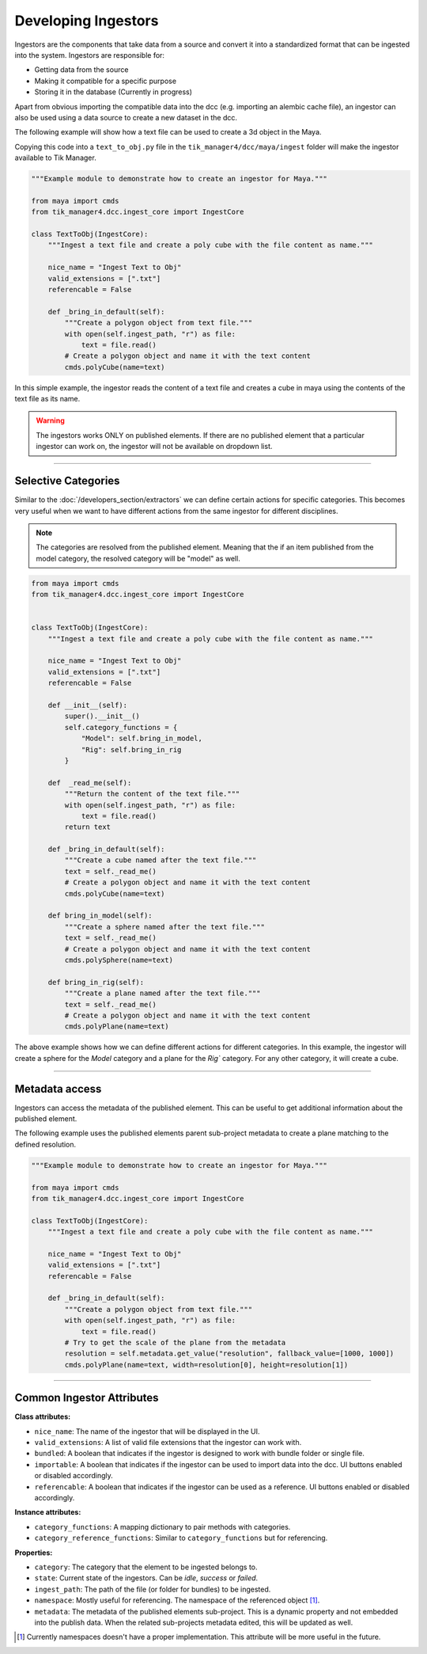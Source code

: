 Developing Ingestors
====================

Ingestors are the components that take data from a source and convert it into a
standardized format that can be ingested into the system. Ingestors are
responsible for:

- Getting data from the source
- Making it compatible for a specific purpose
- Storing it in the database (Currently in progress)

Apart from obvious importing the compatible data into the dcc (e.g. importing an alembic cache file),
an ingestor can also be used using a data source to create a new dataset in the dcc.

The following example will show how a text file can be used to create a 3d object in the Maya.

Copying this code into a ``text_to_obj.py`` file in the ``tik_manager4/dcc/maya/ingest`` folder will make the ingestor available to Tik Manager.

.. code-block:: python

    """Example module to demonstrate how to create an ingestor for Maya."""

    from maya import cmds
    from tik_manager4.dcc.ingest_core import IngestCore

    class TextToObj(IngestCore):
        """Ingest a text file and create a poly cube with the file content as name."""

        nice_name = "Ingest Text to Obj"
        valid_extensions = [".txt"]
        referencable = False

        def _bring_in_default(self):
            """Create a polygon object from text file."""
            with open(self.ingest_path, "r") as file:
                text = file.read()
            # Create a polygon object and name it with the text content
            cmds.polyCube(name=text)

In this simple example, the ingestor reads the content of a text file and creates a cube in maya using the
contents of the text file as its name.

.. warning:: 

    The ingestors works ONLY on published elements. If there are no published element that a particular
    ingestor can work on, the ingestor will not be available on dropdown list.

.. collapse:: Detailed Explanation

    Every ingestor must inherit the ``IngestCore`` class. This class provides the basic functionality for the ingestor to work.

    .. code:: python

        from tik_manager4.dcc.ingest_core import IngestCore

    We define the ``nice_name`` attribute to give a human-readable name to the ingestor. This name will be displayed in the UI.

    .. code:: python

        nice_name = "Ingest Text to Obj"

    Valid extensions is the most important attribute of an ingestor. Without a valid extension, Tik Manager cannot resolve the
    appropriate ingestor for a publish element. There can as many valid extensions as needed. For example, a single ingestor
    can import ``.abc``, ``.fbx`` and ``.usd`` files.

    .. code:: python

        valid_extensions = [".txt"]

    ``referencable`` attribute tells the UI to enable or disable the reference functionality.

    .. code:: python

        referencable = False

    We override the ``_bring_in_default``. This method is the main method of the ingestor which is called when the ingestor is triggered.

    .. code:: python

        def _bring_in_default(self):
            """Create a polygon object from text file."""
            with open(self.ingest_path, "r") as file:
                text = file.read()
            # Create a polygon object and name it with the text content
            cmds.polyCube(name=text)

-----------------------------

Selective Categories
~~~~~~~~~~~~~~~~~~~~

Similar to the :doc:`/developers_section/extractors` we can define certain actions for specific categories.
This becomes very useful when we want to have different actions from the same ingestor for different disciplines.

.. note:: 

    The categories are resolved from the published element. Meaning that the if an item published from the model category, the resolved
    category will be "model" as well.

.. code-block:: python

    from maya import cmds
    from tik_manager4.dcc.ingest_core import IngestCore


    class TextToObj(IngestCore):
        """Ingest a text file and create a poly cube with the file content as name."""

        nice_name = "Ingest Text to Obj"
        valid_extensions = [".txt"]
        referencable = False

        def __init__(self):
            super().__init__()
            self.category_functions = {
                "Model": self.bring_in_model,
                "Rig": self.bring_in_rig
            }

        def  _read_me(self):
            """Return the content of the text file."""
            with open(self.ingest_path, "r") as file:
                text = file.read()
            return text

        def _bring_in_default(self):
            """Create a cube named after the text file."""
            text = self._read_me()
            # Create a polygon object and name it with the text content
            cmds.polyCube(name=text)
        
        def bring_in_model(self):
            """Create a sphere named after the text file."""
            text = self._read_me()
            # Create a polygon object and name it with the text content
            cmds.polySphere(name=text)

        def bring_in_rig(self):
            """Create a plane named after the text file."""
            text = self._read_me()
            # Create a polygon object and name it with the text content
            cmds.polyPlane(name=text)

The above example shows how we can define different actions for different categories.
In this example, the ingestor will create a sphere for the `Model` category and a plane for the `Rig`` category.
For any other category, it will create a cube.

-----------------------------

Metadata access
~~~~~~~~~~~~~~~

Ingestors can access the metadata of the published element. This can be useful to get additional information about the published element.

The following example uses the published elements parent sub-project metadata to create a plane matching to the defined resolution.

.. code-block:: python

    """Example module to demonstrate how to create an ingestor for Maya."""

    from maya import cmds
    from tik_manager4.dcc.ingest_core import IngestCore

    class TextToObj(IngestCore):
        """Ingest a text file and create a poly cube with the file content as name."""

        nice_name = "Ingest Text to Obj"
        valid_extensions = [".txt"]
        referencable = False

        def _bring_in_default(self):
            """Create a polygon object from text file."""
            with open(self.ingest_path, "r") as file:
                text = file.read()
            # Try to get the scale of the plane from the metadata
            resolution = self.metadata.get_value("resolution", fallback_value=[1000, 1000])
            cmds.polyPlane(name=text, width=resolution[0], height=resolution[1])

-----------------------------

Common Ingestor Attributes
~~~~~~~~~~~~~~~~~~~~~~~~~~

**Class attributes:**

- ``nice_name``: The name of the ingestor that will be displayed in the UI.
- ``valid_extensions``: A list of valid file extensions that the ingestor can work with.
- ``bundled``: A boolean that indicates if the ingestor is designed to work with bundle folder or single file.
- ``importable``: A boolean that indicates if the ingestor can be used to import data into the dcc. UI buttons enabled or disabled accordingly.
- ``referencable``: A boolean that indicates if the ingestor can be used as a reference. UI buttons enabled or disabled accordingly.

**Instance attributes:**

- ``category_functions``: A mapping dictionary to pair methods with categories.
- ``category_reference_functions``: Similar to ``category_functions`` but for referencing.

**Properties:**

- ``category``: The category that the element to be ingested belongs to.
- ``state``: Current state of the ingestors. Can be `idle`, `success` or `failed`.
- ``ingest_path``: The path of the file (or folder for bundles) to be ingested.
- ``namespace``: Mostly useful for referencing. The namespace of the referenced object [1]_. 
- ``metadata``: The metadata of the published elements sub-project. This is a dynamic property and not embedded into the publish data. When the related sub-projects metadata edited, this will be updated as well.


.. [1] Currently namespaces doesn't have a proper implementation. This attribute will be more useful in the future.



